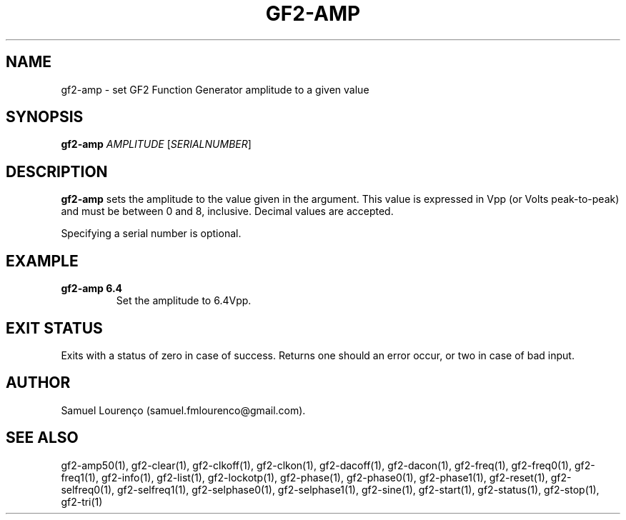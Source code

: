 .TH GF2-AMP 1
.SH NAME
gf2-amp \- set GF2 Function Generator amplitude to a given value
.SH SYNOPSIS
.B gf2-amp
.I AMPLITUDE
.RI [ SERIALNUMBER ]
.SH DESCRIPTION
.B gf2-amp
sets the amplitude to the value given in the argument. This value is expressed
in Vpp (or Volts peak-to-peak) and must be between 0 and 8, inclusive. Decimal
values are accepted.

Specifying a serial number is optional.
.SH EXAMPLE
.TP
.B gf2-amp 6.4
Set the amplitude to 6.4Vpp.
.SH "EXIT STATUS"
Exits with a status of zero in case of success. Returns one should an error
occur, or two in case of bad input.
.SH AUTHOR
Samuel Lourenço (samuel.fmlourenco@gmail.com).
.SH "SEE ALSO"
gf2-amp50(1), gf2-clear(1), gf2-clkoff(1), gf2-clkon(1), gf2-dacoff(1),
gf2-dacon(1), gf2-freq(1), gf2-freq0(1), gf2-freq1(1), gf2-info(1),
gf2-list(1), gf2-lockotp(1), gf2-phase(1), gf2-phase0(1), gf2-phase1(1),
gf2-reset(1), gf2-selfreq0(1), gf2-selfreq1(1), gf2-selphase0(1),
gf2-selphase1(1), gf2-sine(1), gf2-start(1), gf2-status(1), gf2-stop(1),
gf2-tri(1)
